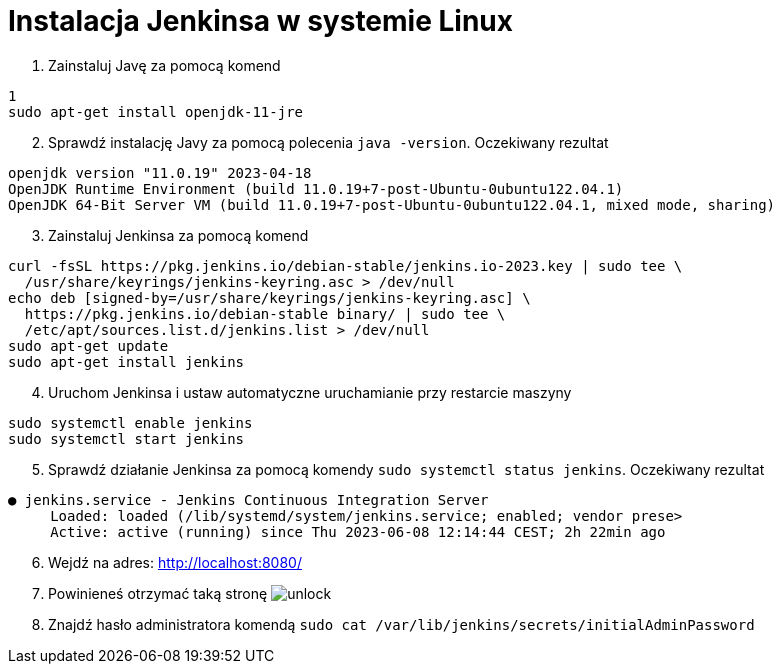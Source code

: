 = Instalacja Jenkinsa w systemie Linux

. Zainstaluj Javę za pomocą komend

[source,bash]
----
1
sudo apt-get install openjdk-11-jre
----

[start=2]
. Sprawdź instalację Javy za pomocą polecenia `java -version`. Oczekiwany rezultat

[source,bash]
----
openjdk version "11.0.19" 2023-04-18
OpenJDK Runtime Environment (build 11.0.19+7-post-Ubuntu-0ubuntu122.04.1)
OpenJDK 64-Bit Server VM (build 11.0.19+7-post-Ubuntu-0ubuntu122.04.1, mixed mode, sharing)
----

[start=3]
. Zainstaluj Jenkinsa za pomocą komend

[source,bash]
----
curl -fsSL https://pkg.jenkins.io/debian-stable/jenkins.io-2023.key | sudo tee \
  /usr/share/keyrings/jenkins-keyring.asc > /dev/null
echo deb [signed-by=/usr/share/keyrings/jenkins-keyring.asc] \
  https://pkg.jenkins.io/debian-stable binary/ | sudo tee \
  /etc/apt/sources.list.d/jenkins.list > /dev/null
sudo apt-get update
sudo apt-get install jenkins
----

[start=4]
. Uruchom Jenkinsa i ustaw automatyczne uruchamianie przy restarcie maszyny

[source,bash]
----
sudo systemctl enable jenkins
sudo systemctl start jenkins
----

[start=5]
. Sprawdź działanie Jenkinsa za pomocą komendy `sudo systemctl status jenkins`. Oczekiwany rezultat

[source]
----
● jenkins.service - Jenkins Continuous Integration Server
     Loaded: loaded (/lib/systemd/system/jenkins.service; enabled; vendor prese>
     Active: active (running) since Thu 2023-06-08 12:14:44 CEST; 2h 22min ago
----

[start=6]
. Wejdź na adres: http://localhost:8080/
. Powinieneś otrzymać taką stronę image:unlock.png[]
. Znajdź hasło administratora komendą `sudo cat /var/lib/jenkins/secrets/initialAdminPassword`

